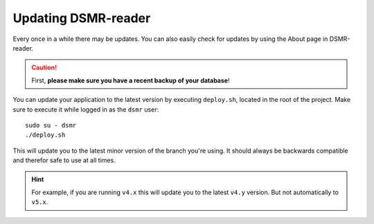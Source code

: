 Updating DSMR-reader
====================

Every once in a while there may be updates. You can also easily check for updates by using the About page in DSMR-reader.

.. caution::

    First, **please make sure you have a recent backup of your database**!

You can update your application to the latest version by executing ``deploy.sh``, located in the root of the project.
Make sure to execute it while logged in as the ``dsmr`` user::

   sudo su - dsmr
   ./deploy.sh

This will update you to the latest minor version of the branch you're using.
It should always be backwards compatible and therefor safe to use at all times.

.. hint::

    For example, if you are running ``v4.x`` this will update you to the latest ``v4.y`` version. But not automatically to ``v5.x``.